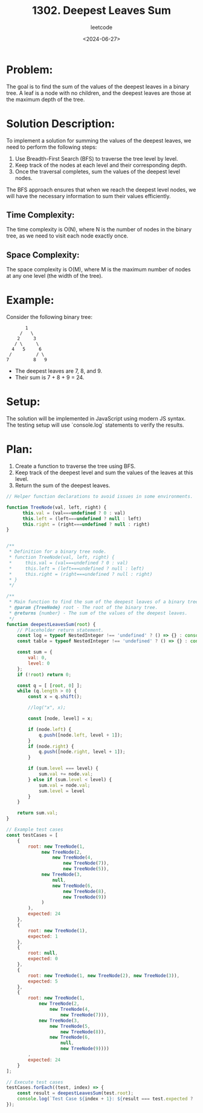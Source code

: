 ﻿#+title: 1302. Deepest Leaves Sum
#+subtitle: leetcode
#+date: <2024-06-27>
#+language: en

* Problem:
The goal is to find the sum of the values of the deepest leaves in a binary tree. A leaf is a node with no children, and the deepest leaves are those at the maximum depth of the tree.

* Solution Description:
To implement a solution for summing the values of the deepest leaves, we need to perform the following steps:
1. Use Breadth-First Search (BFS) to traverse the tree level by level.
2. Keep track of the nodes at each level and their corresponding depth.
3. Once the traversal completes, sum the values of the deepest level nodes.

The BFS approach ensures that when we reach the deepest level nodes, we will have the necessary information to sum their values efficiently.

** Time Complexity:
The time complexity is O(N), where N is the number of nodes in the binary tree, as we need to visit each node exactly once.

** Space Complexity:
The space complexity is O(M), where M is the maximum number of nodes at any one level (the width of the tree).

* Example:
Consider the following binary tree:

#+begin_example
         1
       /   \
      2     3
     / \     \
    4   5     6
   /         / \
  7         8   9
#+end_example

- The deepest leaves are 7, 8, and 9.
- Their sum is 7 + 8 + 9 = 24.

* Setup:
The solution will be implemented in JavaScript using modern JS syntax. The testing setup will use `console.log` statements to verify the results.

* Plan:
1. Create a function to traverse the tree using BFS.
2. Keep track of the deepest level and sum the values of the leaves at this level.
3. Return the sum of the deepest leaves.

#+begin_src js :tangle "1302_deepest_leaves_sum.js"
// Helper function declarations to avoid issues in some environments.

function TreeNode(val, left, right) {
      this.val = (val===undefined ? 0 : val)
      this.left = (left===undefined ? null : left)
      this.right = (right===undefined ? null : right)
}


/**
 ,* Definition for a binary tree node.
 ,* function TreeNode(val, left, right) {
 ,*     this.val = (val===undefined ? 0 : val)
 ,*     this.left = (left===undefined ? null : left)
 ,*     this.right = (right===undefined ? null : right)
 ,* }
 ,*/

/**
 ,* Main function to find the sum of the deepest leaves of a binary tree.
 ,* @param {TreeNode} root - The root of the binary tree.
 ,* @returns {number} - The sum of the values of the deepest leaves.
 ,*/
function deepestLeavesSum(root) {
    // Placeholder return statement.
    const log = typeof NestedInteger !== 'undefined' ? () => {} : console.log;
    const table = typeof NestedInteger !== 'undefined' ? () => {} : console.table;

    const sum = {
        val: 0,
        level: 0
    };
    if (!root) return 0;

    const q = [ [root, 0] ];
    while (q.length > 0) {
        const x = q.shift();

        //log("x", x);

        const [node, level] = x;

        if (node.left) {
            q.push([node.left, level + 1]);
        }
        if (node.right) {
            q.push([node.right, level + 1]);
        }

        if (sum.level === level) {
            sum.val += node.val;
        } else if (sum.level < level) {
            sum.val = node.val;
            sum.level = level
        }
    }

    return sum.val;
}

// Example test cases
const testCases = [
    {
        root: new TreeNode(1, 
             new TreeNode(2, 
                 new TreeNode(4, 
                     new TreeNode(7)), 
                     new TreeNode(5)), 
             new TreeNode(3, 
                 null, 
                 new TreeNode(6, 
                     new TreeNode(8), 
                     new TreeNode(9))
             )
        ),
        expected: 24
    },
    {
        root: new TreeNode(1),
        expected: 1
    },
    {
        root: null,
        expected: 0
    },
    {
        root: new TreeNode(1, new TreeNode(2), new TreeNode(3)),
        expected: 5
    },
    {
        root: new TreeNode(1,
            new TreeNode(2, 
                new TreeNode(4, 
                    new TreeNode(7))), 
            new TreeNode(3,
                new TreeNode(5,
                    new TreeNode(8)), 
                new TreeNode(6,
                    null, 
                    new TreeNode(9))))
        ,
        expected: 24
    }
];

// Execute test cases
testCases.forEach((test, index) => {
    const result = deepestLeavesSum(test.root);
    console.log(`Test Case ${index + 1}: ${result === test.expected ? 'Passed' : 'Failed'} (Expected: ${test.expected}, Got: ${result})`);
});
#+end_src

#+RESULTS:
: Test Case 1: Passed (Expected: 24, Got: 24)
: Test Case 2: Passed (Expected: 1, Got: 1)
: Test Case 3: Passed (Expected: 0, Got: 0)
: Test Case 4: Passed (Expected: 5, Got: 5)
: Test Case 5: Passed (Expected: 24, Got: 24)
: undefined
